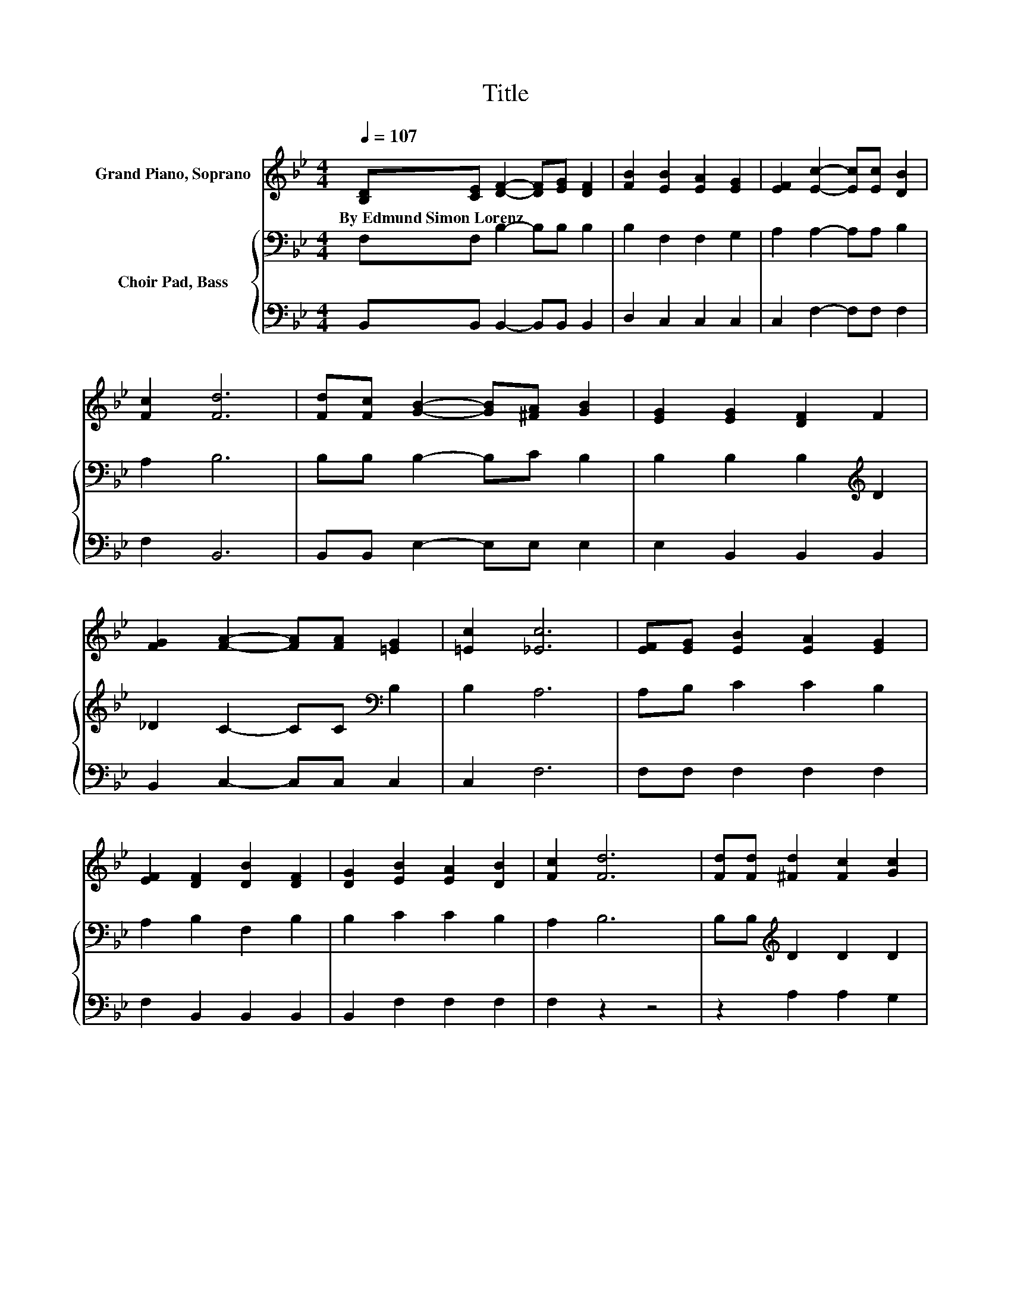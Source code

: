 X:1
T:Title
%%score 1 { 2 | 3 }
L:1/8
Q:1/4=107
M:4/4
K:Bb
V:1 treble nm="Grand Piano, Soprano"
V:2 bass nm="Choir Pad, Bass"
V:3 bass 
V:1
 [B,D][CE] [DF]2- [DF][EG] [DF]2 | [FB]2 [EB]2 [EA]2 [EG]2 | [EF]2 [Ec]2- [Ec][Ec] [DB]2 | %3
w: By~Edmund~Simon~Lorenz * * * * *|||
 [Fc]2 [Fd]6 | [Fd][Fc] [GB]2- [GB][^FA] [GB]2 | [EG]2 [EG]2 [DF]2 F2 | %6
w: |||
 [FG]2 [FA]2- [FA][FA] [=EG]2 | [=Ec]2 [_Ec]6 | [EF][EG] [EB]2 [EA]2 [EG]2 | %9
w: |||
 [EF]2 [DF]2 [DB]2 [DF]2 | [DG]2 [EB]2 [EA]2 [DB]2 | [Fc]2 [Fd]6 | [Fd][Fd] [^Fd]2 [Fc]2 [Gc]2 | %13
w: ||||
 [GB]2 [EG]2 [Ge]2 [Fd]2 | [Ec]2 [DF]2 [Fd]2 [Ec]2- | [Ec][DB] [DB]6 | [DB][Ec] [Fd]2 [Fd]2 [DF]2 | %17
w: ||||
 [Fd]2 [Fe]6 | [EA][DB] [Ec]2 [Ec]2 [EF]2 | [Ec]2 [Fd]6 | [DB][Ec] [Fd]2 [FB]2 [^FA]2 | %21
w: ||||
 [^FB]2 G2 [Ge]2 [=Fd]2 | [Ec]2 [DF]2 [Fd]2 [Ec]2- | [Ec][DB] [DB]6- | [DB]2 z2 z4 |] %25
w: ||||
V:2
 F,F, B,2- B,B, B,2 | B,2 F,2 F,2 G,2 | A,2 A,2- A,A, B,2 | A,2 B,6 | B,B, B,2- B,C B,2 | %5
 B,2 B,2 B,2[K:treble] D2 | _D2 C2- CC[K:bass] B,2 | B,2 A,6 | A,B, C2 C2 B,2 | A,2 B,2 F,2 B,2 | %10
 B,2 C2 C2 B,2 | A,2 B,6 | B,B,[K:treble] D2 D2 D2 | DB,[K:bass] B,2 C2 =B,2 | C2 B,2 B,2 A,2- | %15
 A,F, F,6 | B,B, B,2 B,2 B,2 | B,B,A,A, A,A, A,2 | CB, A,2 A,2 A,2 | A,A, B,4 z2 | %20
 B,B, B,2[K:treble] D2 C2 | D2 B,2 C2[K:bass] =B,2 | C2 B,2 B,2 A,2- | A,F, F,6- | F,2 z2 z4 |] %25
V:3
 B,,B,, B,,2- B,,B,, B,,2 | D,2 C,2 C,2 C,2 | C,2 F,2- F,F, F,2 | F,2 B,,6 | B,,B,, E,2- E,E, E,2 | %5
 E,2 B,,2 B,,2 B,,2 | B,,2 C,2- C,C, C,2 | C,2 F,6 | F,F, F,2 F,2 F,2 | F,2 B,,2 B,,2 B,,2 | %10
 B,,2 F,2 F,2 F,2 | F,2 z2 z4 | z2 A,2 A,2 G,2 | G,2 E,2 C,2 D,2 | E,2 F,2 F,2 F,2- | F, z B,,6 | %16
 z8 | B,,B,,C,C, C,C, C,2 | F,F, F,2 F,2 F,2 | F,F,B,,B,, D,F, B,2 | B,,B,, B,,2 B,,2 D,2 | %21
 D,2 E,2 C,2 D,2 | E,2 F,2 F,2 F,2- | F, z B,,6- | B,,2 z2 z4 |] %25

